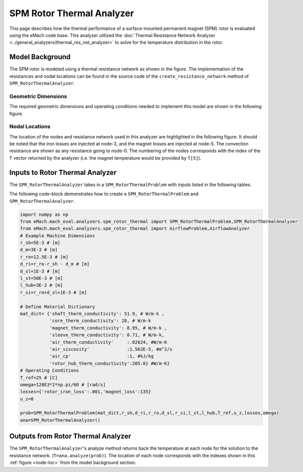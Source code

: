 .. _rotor_therm_analyzer:

SPM Rotor Thermal Analyzer
##########################


This page describes how the thermal performance of a surface-mounted permanent magnet (SPM) rotor is evaluated using the eMach code base. This analyzer utilized the :doc:`Thermal Resistance Network Analyzer <../general_analyzers/thermal_res_net_analyzer>` to solve for the temperature distribution in the rotor.


Model Background
****************

The SPM rotor is modeled using a thermal resistance network as shown in the figure. The implementation of the resistances and nodal locations can be found in the source code of the ``create_resistance_network`` method of ``SPM_RotorThermalAnalyzer``.


.. figure:: ./Images/Resistance_Network.svg
   :alt: Trial1 
   :align: center
   :width: 600 

Geometric Dimensions
~~~~~~~~~~~~~~~~~~~~
  
The required geometric dimensions and operating conditions needed to implement this model are shown in the following figure.

.. _therm-geo:
.. figure:: ./Images/Resistance_Network_Dim.svg
   :alt: Trial1 
   :align: center
   :width: 600 

.. _node-loc:

Nodal Locations
~~~~~~~~~~~~~~~

The location of the nodes and resistance network used in this analyzer are highlighted in the following figure. It should be noted that the iron losses are injected at node-3, and the magnet losses are injected at node-5. The convection resistance are shown as any resistance going to node-0. The numbering of the nodes corresponds with the index of the ``T`` vector returned by the analyzer (i.e. the magnet temperature would be provided by ``T[5]``).

.. figure:: ./Images/Resistance_Network_Full.svg
   :alt: Trial1 
   :align: center
   :width: 600 

Inputs to Rotor Thermal Analyzer
********************************

The ``SPM_RotorThermalAnalyzer`` takes in a ``SPM_RotorThermalProblem`` with inputs listed in the following tables.

.. _mat-dict-therm:
.. csv-table:: Material dictionary for rotor thermal problem -- ``mat_dict``
   :file: inputs_mat_dict_rotor_thermal.csv
   :widths: 70, 70, 30
   :header-rows: 1
   
.. csv-table:: Input losses for rotor thermal problem
   :file: Inputs_losses.csv
   :widths: 70, 70, 30
   :header-rows: 1     
   
.. csv-table:: Input dimensions and operating conditions for rotor thermal problem
   :file: inputs_dimensions_rotor_thermal.csv
   :widths: 70, 70, 30
   :header-rows: 1

   
   
The following code-block demonstrates how to create a ``SPM_RotorThermalProblem`` and ``SPM_RotorThermalAnalyzer``.


.. code-block:: python

    import numpy as np
    from eMach.mach_eval.analyzers.spm_rotor_thermal import SPM_RotorThermalProblem,SPM_RotorThermalAnalyzer
    from eMach.mach_eval.analyzers.spm_rotor_thermal import AirflowProblem,AirflowAnalyzer
    # Example Machine Dimensions
    r_sh=5E-3 # [m]
    d_m=3E-3 # [m]
    r_ro=12.5E-3 # [m]
    d_ri=r_ro-r_sh - d_m # [m]
    d_sl=1E-3 # [m]
    l_st=50E-3 # [m]
    l_hub=3E-3 # [m]
    r_si=r_ro+d_sl+1E-3 # [m]

    # Define Material Dictionary
    mat_dict= {'shaft_therm_conductivity': 51.9, # W/m-k ,
               'core_therm_conductivity': 28, # W/m-k
               'magnet_therm_conductivity': 8.95, # W/m-k ,
               'sleeve_therm_conductivity': 0.71, # W/m-k,
               'air_therm_conductivity'     :.02624, #W/m-K
               'air_viscosity'              :1.562E-5, #m^2/s
               'air_cp'                     :1, #kJ/kg
               'rotor_hub_therm_conductivity':205.0} #W/m-K}
    # Operating Conditions
    T_ref=25 # [C]
    omega=120E3*2*np.pi/60 # [rad/s]
    losses={'rotor_iron_loss':.001,'magnet_loss':135}
    u_z=0

    prob=SPM_RotorThermalProblem(mat_dict,r_sh,d_ri,r_ro,d_sl,r_si,l_st,l_hub,T_ref,u_z,losses,omega)
    ana=SPM_RotorThermalAnalyzer()


Outputs from Rotor Thermal Analyzer
***********************************
The ``SPM_RotorThermalAnalyzer``'s analyze method returns back the temperature at each node for the solution to the resistance network. (``T=ana.analyze(prob)``). The location of each node corresponds with the indexes shown in this :ref:`figure <node-loc>` from the model background section.



